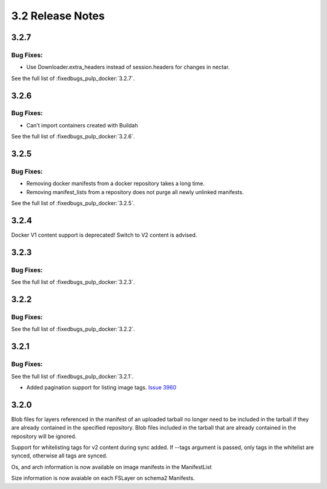 3.2 Release Notes
=================

3.2.7
-----

Bug Fixes:
**********

* Use Downloader.extra_headers instead of session.headers for changes in nectar.

See the full list of :fixedbugs_pulp_docker:`3.2.7`.


3.2.6
-----

Bug Fixes:
**********

* Can't import containers created with Buildah

See the full list of :fixedbugs_pulp_docker:`3.2.6`.


3.2.5
-----

Bug Fixes:
**********

* Removing docker manifests from a docker repository takes a long time.
* Removing manifest_lists from a repository does not purge all newly unlinked manifests.

See the full list of :fixedbugs_pulp_docker:`3.2.5`.


3.2.4
-----

Docker V1 content support is deprecated! Switch to V2 content is advised.


3.2.3
-----

Bug Fixes:
**********

See the full list of :fixedbugs_pulp_docker:`3.2.3`.


3.2.2
-----

Bug Fixes:
**********

See the full list of :fixedbugs_pulp_docker:`3.2.2`.


3.2.1
-----

Bug Fixes:
**********

See the full list of :fixedbugs_pulp_docker:`3.2.1`.

* Added pagination support for listing image tags. `Issue 3960 <https://pulp.plan.io/issues/3960>`_


3.2.0
-----

Blob files for layers referenced in the manifest of an uploaded tarball no longer need to be
included in the tarball if they are already contained in the specified repository. Blob files
included in the tarball that are already contained in the repository will be ignored.

Support for whitelisting tags for v2 content during sync added. If --tags argument is passed,
only tags in the whitelist are synced, otherwise all tags are synced.

Os, and arch information is now available on image manifests in the ManifestList

Size information is now avaiable on each FSLayer on schema2 Manifests.
